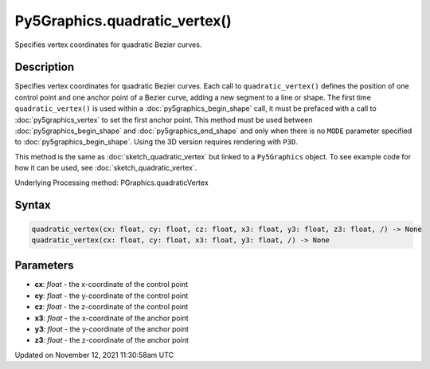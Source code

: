 Py5Graphics.quadratic_vertex()
==============================

Specifies vertex coordinates for quadratic Bezier curves.

Description
-----------

Specifies vertex coordinates for quadratic Bezier curves. Each call to ``quadratic_vertex()`` defines the position of one control point and one anchor point of a Bezier curve, adding a new segment to a line or shape. The first time ``quadratic_vertex()`` is used within a :doc:`py5graphics_begin_shape` call, it must be prefaced with a call to :doc:`py5graphics_vertex` to set the first anchor point. This method must be used between :doc:`py5graphics_begin_shape` and :doc:`py5graphics_end_shape` and only when there is no ``MODE`` parameter specified to :doc:`py5graphics_begin_shape`. Using the 3D version requires rendering with ``P3D``.

This method is the same as :doc:`sketch_quadratic_vertex` but linked to a ``Py5Graphics`` object. To see example code for how it can be used, see :doc:`sketch_quadratic_vertex`.

Underlying Processing method: PGraphics.quadraticVertex

Syntax
------

.. code:: python

    quadratic_vertex(cx: float, cy: float, cz: float, x3: float, y3: float, z3: float, /) -> None
    quadratic_vertex(cx: float, cy: float, x3: float, y3: float, /) -> None

Parameters
----------

* **cx**: `float` - the x-coordinate of the control point
* **cy**: `float` - the y-coordinate of the control point
* **cz**: `float` - the z-coordinate of the control point
* **x3**: `float` - the x-coordinate of the anchor point
* **y3**: `float` - the y-coordinate of the anchor point
* **z3**: `float` - the z-coordinate of the anchor point


Updated on November 12, 2021 11:30:58am UTC

